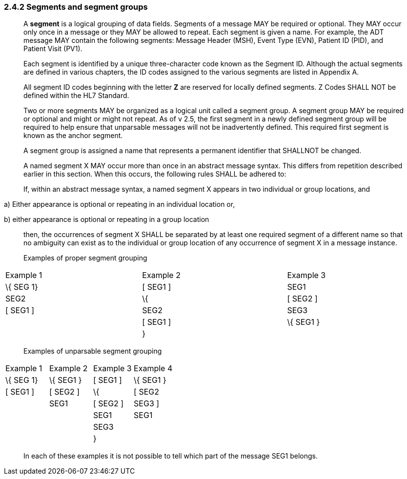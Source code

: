 === 2.4.2 Segments and segment groups

____
A *segment* is a logical grouping of data fields. Segments of a message MAY be required or optional. They MAY occur only once in a message or they MAY be allowed to repeat. Each segment is given a name. For example, the ADT message MAY contain the following segments: Message Header (MSH), Event Type (EVN), Patient ID (PID), and Patient Visit (PV1).

Each segment is identified by a unique three-character code known as the Segment ID. Although the actual segments are defined in various chapters, the ID codes assigned to the various segments are listed in Appendix A.

All segment ID codes beginning with the letter *Z* are reserved for locally defined segments. Z Codes SHALL NOT be defined within the HL7 Standard.

Two or more segments MAY be organized as a logical unit called a segment group. A segment group MAY be required or optional and might or might not repeat. As of v 2.5, the first segment in a newly defined segment group will be required to help ensure that unparsable messages will not be inadvertently defined. This required first segment is known as the anchor segment.

A segment group is assigned a name that represents a permanent identifier that SHALLNOT be changed.

A named segment X MAY occur more than once in an abstract message syntax. This differs from repetition described earlier in this section. When this occurs, the following rules SHALL be adhered to:

If, within an abstract message syntax, a named segment X appears in two individual or group locations, and
____

{empty}a) Either appearance is optional or repeating in an individual location or,

{empty}b) either appearance is optional or repeating in a group location

____
then, the occurrences of segment X SHALL be separated by at least one required segment of a different name so that no ambiguity can exist as to the individual or group location of any occurrence of segment X in a message instance.

Examples of proper segment grouping
____

[width="99%",cols="33%,35%,32%",]
|===
|Example 1 |Example 2 |Example 3
|\{ SEG 1} |[ SEG1 ] |SEG1
|SEG2 |\{ |[ SEG2 ]
|[ SEG1 ] |SEG2 |SEG3
| |[ SEG1 ] |\{ SEG1 }
| |} |
|===

____
Examples of unparsable segment grouping
____

[width="100%",cols="26%,26%,24%,24%",]
|===
|Example 1 |Example 2 |Example 3 |Example 4
|\{ SEG 1} |\{ SEG1 } |[ SEG1 ] |\{ SEG1 }
|[ SEG1 ] |[ SEG2 ] |\{ |[ SEG2
| |SEG1 |[ SEG2 ] |SEG3 ]
| | |SEG1 |SEG1
| | |SEG3 |
| | |} |
|===

____
In each of these examples it is not possible to tell which part of the message SEG1 belongs.
____

